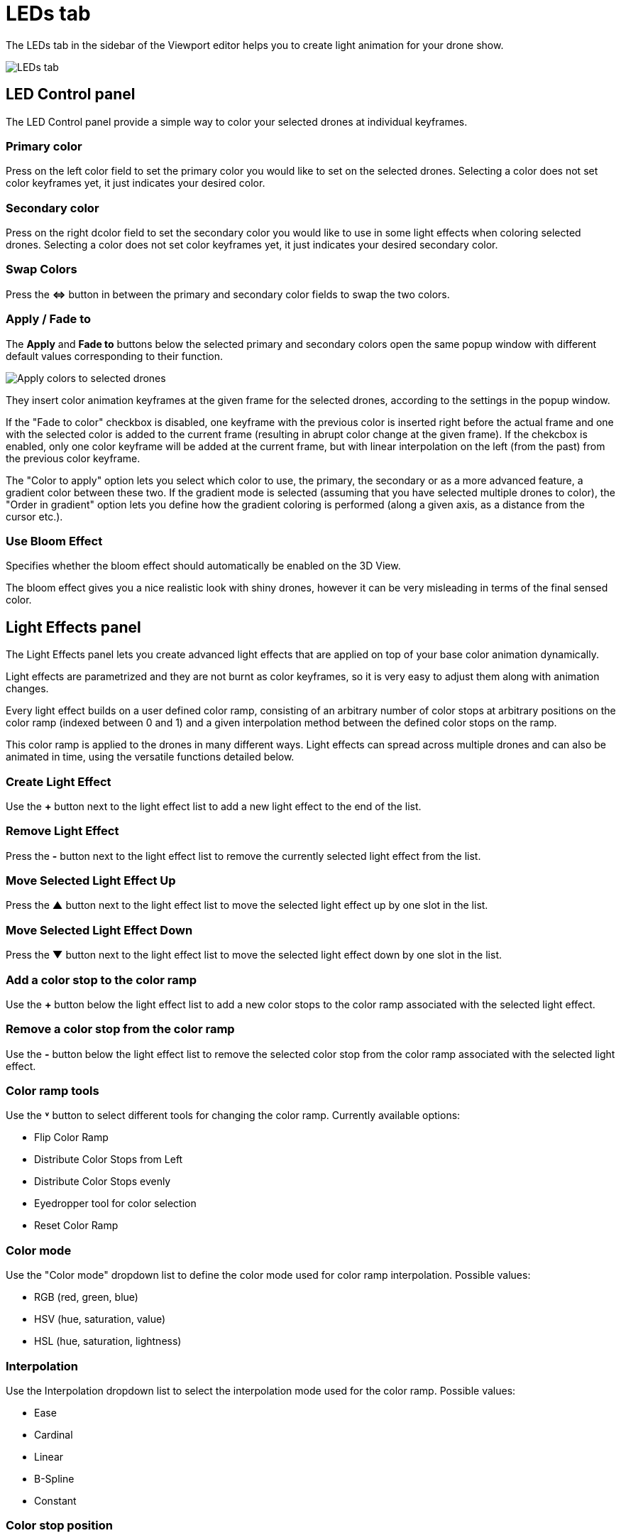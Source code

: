 = LEDs tab
:imagesdir: ../../assets/images
:experimental:

The LEDs tab in the sidebar of the Viewport editor helps you to create light animation for your drone show.

image::panels/leds.jpg[LEDs tab]


== LED Control panel

The LED Control panel provide a simple way to color your selected drones at individual keyframes.

=== Primary color

Press on the left color field to set the primary color you would like to set on the selected drones. Selecting a color does not set color keyframes yet, it just indicates your desired color.

=== Secondary color

Press on the right dcolor field to set the secondary color you would like to use in some light effects when coloring selected drones. Selecting a color does not set color keyframes yet, it just indicates your desired secondary color.

=== Swap Colors

Press the btn:[⇔] button in between the primary and secondary color fields to swap the two colors.

=== Apply / Fade to

The btn:[Apply] and btn:[Fade to] buttons below the selected primary and secondary colors open the same popup window with different default values corresponding to their function.

image::panels/led_control/apply_colors_to_selected_drones.jpg[Apply colors to selected drones]

They insert color animation keyframes at the given frame for the selected drones, according to the settings in the popup window.

If the "Fade to color" checkbox is disabled, one keyframe with the previous color is inserted right before the actual frame and one with the selected color is added to the current frame (resulting in abrupt color change at the given frame). If the chekcbox is enabled, only one color keyframe will be added at the current frame, but with linear interpolation on the left (from the past) from the previous color keyframe.

The "Color to apply" option lets you select which color to use, the primary, the secondary or as a more advanced feature, a gradient color between these two. If the gradient mode is selected (assuming that you have selected multiple drones to color), the "Order in gradient" option lets you define how the gradient coloring is performed (along a given axis, as a distance from the cursor etc.).

=== Use Bloom Effect

Specifies whether the bloom effect should automatically be enabled on the 3D View.

The bloom effect gives you a nice realistic look with shiny drones, however it can be very misleading in terms of the final sensed color.


== Light Effects panel

The Light Effects panel lets you create advanced light effects that are applied on top of your base color animation dynamically.

Light effects are parametrized and they are not burnt as color keyframes, so it is very easy to adjust them along with animation changes.

Every light effect builds on a user defined color ramp, consisting of an arbitrary number of color stops at arbitrary positions on the color ramp (indexed between 0 and 1) and a given interpolation method between the defined color stops on the ramp.

This color ramp is applied to the drones in many different ways. Light effects can spread across multiple drones and can also be animated in time, using the versatile functions detailed below.

=== Create Light Effect

Use the btn:[+] button next to the light effect list to add a new light effect to the end of the list.

=== Remove Light Effect

Press the btn:[-] button next to the light effect list to remove the currently selected light effect from the list.

=== Move Selected Light Effect Up

Press the btn:[▲] button next to the light effect list to move the selected light effect up by one slot in the list.

=== Move Selected Light Effect Down

Press the btn:[▼] button next to the light effect list to move the selected light effect down by one slot in the list.

=== Add a color stop to the color ramp

Use the btn:[+] button below the light effect list to add a new color stops to the color ramp associated with the selected light effect.

=== Remove a color stop from the color ramp

Use the btn:[-] button below the light effect list to remove the selected color stop from the color ramp associated with the selected light effect.

=== Color ramp tools

Use the btn:[˅] button to select different tools for changing the color ramp. Currently available options:

* Flip Color Ramp
* Distribute Color Stops from Left
* Distribute Color Stops evenly
* Eyedropper tool for color selection
* Reset Color Ramp

=== Color mode

Use the "Color mode" dropdown list to define the color mode used for color ramp interpolation. Possible values:

* RGB (red, green, blue)
* HSV (hue, saturation, value)
* HSL (hue, saturation, lightness)

=== Interpolation

Use the Interpolation dropdown list to select the interpolation mode used for the color ramp. Possible values:

* Ease
* Cardinal
* Linear
* B-Spline
* Constant

=== Color stop position

Enter a value to change the exact location of the selected color stop on the color ramp. To select a given color stop, press on the color stop icons above on the color ramp or select the active color stop explicitely by its index on the left.

=== Color stop color

Click on the color field at the bottom of the color ramp functions to change the color of the selected color stop. Use the popup chart to select a color and press on the color field at the bottom again to save the updated color.

=== Start Frame

Define the frame when the selected light effect should start during the drone show

=== Duration

Define the duration of the light effect in frames. The end frame of the light effect will be `Start Frame + Duration`.

=== Fade in

During the optional fade-in period the inner intensity of the light effect grows linearly from 0 to 1.

=== Fade out

During the optional fade-out period the inner intensity of the light effect decays from 1 to 0.

=== Mesh

Select the mesh related to the light effect. Used when the Output is set to "Distance" or to limit the light effect to the inside of this mesh when "Only inside" is checked.

=== Output

The Output function determines the value that is passed through the color ramp to obtain the color to assign to a given drone.

image::panels/light_effects/output.jpg[Output]

Custom expression:: TODO(ntamas)

Distance from mesh:: The single static color picked for each drone will be calculated by mapping the normalized distances between the drones and the selected Mesh to the color ramp (i.e., closest drone from Mesh will pick the leftmost color in the ramp, farthest will pick the rightmost color, all the rest will get a value in between according to their distance ratio).

Temporal:: All drones will go through all colors of the color ramp simultaneously throughout the total duration of the light effect.

Gradient:: A single static color will be picked from the color ramp by all drones in an evenly distributed way, according to the order on the given gradient axes.

Last color of color ramp:: The last color of the color ramp will be used by all drones during the whole light effect.

First color of color ramp:: The first color of the color ramp will be used by all drones during the whole light effect.

=== Target

This property defines which drones are affected by the given light effect. You can affect all drones, or only drones inside a given mesh.

=== Influence

the influence parameter sets the overal transparency of the light effect. 1 means that the light effect completely overwrites the base color animation, 0 means no effect at all.

TIP: The influence parameter can be animated with keyframes, which is a simple way to create flashes, for example.

